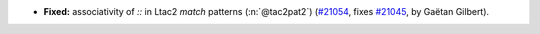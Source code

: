 - **Fixed:**
  associativity of `::` in Ltac2 `match` patterns (:n:`@tac2pat2`)
  (`#21054 <https://github.com/rocq-prover/rocq/pull/21054>`_,
  fixes `#21045 <https://github.com/rocq-prover/rocq/issues/21045>`_,
  by Gaëtan Gilbert).
